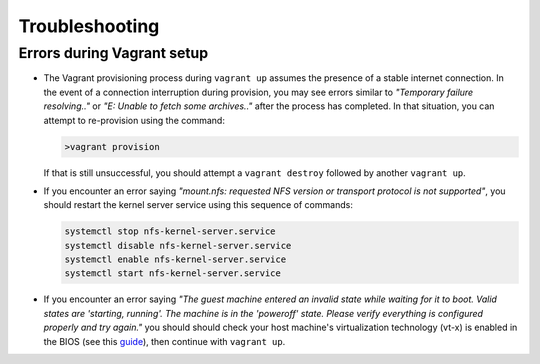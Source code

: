 Troubleshooting
===============

.. _troubleshooting-vagrant:

Errors during Vagrant setup
---------------------------

* The Vagrant provisioning process during ``vagrant up`` assumes the presence of a stable internet connection. In the event of a connection interruption during provision, you may see errors similar to *"Temporary failure resolving.."* or *"E: Unable to fetch some archives.."* after the process has completed. In that situation, you can attempt to re-provision using the command:

  .. code-block:: bash

     >vagrant provision

  If that is still unsuccessful, you should attempt a ``vagrant destroy`` followed by another ``vagrant up``.

* If you encounter an error saying *"mount.nfs: requested NFS version or transport protocol is not supported"*, you should restart the kernel server service using this sequence of commands:

  .. code-block:: bash

    systemctl stop nfs-kernel-server.service
    systemctl disable nfs-kernel-server.service
    systemctl enable nfs-kernel-server.service
    systemctl start nfs-kernel-server.service

* If you encounter an error saying *"The guest machine entered an invalid state while waiting for it to boot. Valid states are 'starting, running'. The machine is in the 'poweroff' state. Please verify everything is configured properly and try again."* you should should check your host machine's virtualization technology (vt-x) is enabled in the BIOS (see this guide_), then continue with ``vagrant up``.

  .. _guide: http://www.sysprobs.com/disable-enable-virtualization-technology-bios
